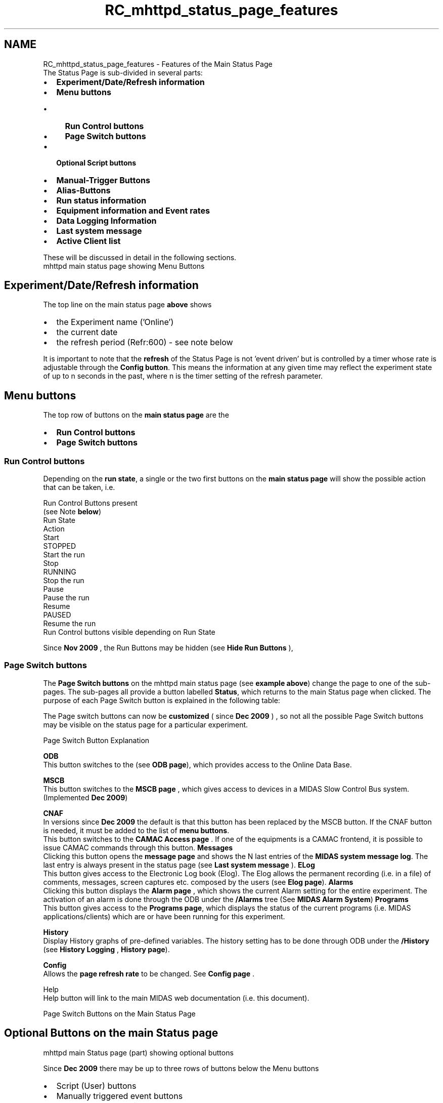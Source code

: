 .TH "RC_mhttpd_status_page_features" 3 "31 May 2012" "Version 2.3.0-0" "Midas" \" -*- nroff -*-
.ad l
.nh
.SH NAME
RC_mhttpd_status_page_features \- Features of the Main Status Page 
 The Status Page is sub-divided in several parts:
.IP "\(bu" 2
\fBExperiment/Date/Refresh information\fP
.IP "\(bu" 2
\fBMenu buttons\fP
.IP "  \(bu" 4
\fBRun Control buttons\fP
.IP "  \(bu" 4
\fBPage Switch buttons\fP
.PP

.IP "\(bu" 2
\fBOptional Script buttons\fP
.IP "\(bu" 2
\fBManual-Trigger Buttons\fP
.IP "\(bu" 2
\fBAlias-Buttons\fP
.IP "\(bu" 2
\fBRun status information\fP
.IP "\(bu" 2
\fBEquipment information and Event rates\fP
.IP "\(bu" 2
\fBData Logging Information\fP
.IP "\(bu" 2
\fBLast system message\fP
.IP "\(bu" 2
\fBActive Client list\fP
.PP
.PP
These will be discussed in detail in the following sections. 
.br
   mhttpd main status page showing Menu Buttons 
.br

.br

.br
   
.br
.SH "Experiment/Date/Refresh information"
.PP
The top line on the main status page \fBabove\fP shows
.IP "\(bu" 2
the Experiment name ('Online')
.IP "\(bu" 2
the current date
.IP "\(bu" 2
the refresh period (Refr:600) - see note below
.PP
.PP
It is important to note that the \fBrefresh\fP of the Status Page is not 'event driven' but is controlled by a timer whose rate is adjustable through the \fBConfig button\fP. This means the information at any given time may reflect the experiment state of up to n seconds in the past, where n is the timer setting of the refresh parameter.
.PP
.PP
.PP
 
.SH "Menu buttons"
.PP
The top row of buttons on the \fBmain status page\fP are the
.IP "\(bu" 2
\fBRun Control buttons\fP
.IP "\(bu" 2
\fBPage Switch buttons\fP
.PP
.PP
 
.SS "Run Control buttons"
Depending on the \fBrun state\fP, a single or the two first buttons on the \fBmain status page\fP will show the possible action that can be taken, i.e.
.PP
.PP
Run Control Buttons present
.br
(see Note \fBbelow\fP)
.br
  Run State
.br
  Action
.br
   Start
.br
   STOPPED
.br
  Start the run
.br
   Stop
.br
   RUNNING
.br
  Stop the run
.br
   Pause
.br
   Pause the run
.br
   Resume
.br
   PAUSED
.br
  Resume the run
.br
   Run Control buttons visible depending on Run State 
.PP
  Since \fBNov 2009\fP , the Run Buttons may be hidden (see \fBHide Run Buttons\fP ),
.PP
 
.SS "Page Switch buttons"
The \fBPage Switch buttons\fP on the mhttpd main status page (see \fBexample above\fP) change the page to one of the sub-pages. The sub-pages all provide a button labelled \fBStatus\fP, which returns to the main Status page when clicked. The purpose of each Page Switch button is explained in the following table:
.PP
The Page switch buttons can now be \fBcustomized\fP ( since \fBDec 2009\fP ) , so not all the possible Page Switch buttons may be visible on the status page for a particular experiment.
.PP
Page Switch Button Explanation 
.PP
 \fBODB\fP
.br
   This button switches to the (see \fBODB page\fP), which provides access to the Online Data Base. 
.PP
\fBMSCB\fP
.br
   This button switches to the \fBMSCB page\fP , which gives access to devices in a MIDAS Slow Control Bus system. (Implemented \fBDec 2009\fP)
.PP
.PP
 \fBCNAF\fP
.br
   In versions since \fBDec 2009\fP the default is that this button has been replaced by the MSCB button. If the CNAF button is needed, it must be added to the list of \fBmenu buttons\fP. 
.br
This button switches to the \fBCAMAC Access page\fP . If one of the equipments is a CAMAC frontend, it is possible to issue CAMAC commands through this button.   \fBMessages\fP
.br
   Clicking this button opens the \fBmessage page\fP and shows the N last entries of the \fBMIDAS system message log\fP. The last entry is always present in the status page (see \fBLast system message\fP ).  \fBELog\fP
.br
   This button gives access to the Electronic Log book (Elog). The Elog allows the permanent recording (i.e. in a file) of comments, messages, screen captures etc. composed by the users (see \fBElog page\fP).  \fBAlarms\fP
.br
   Clicking this button displays the \fBAlarm page\fP , which shows the current Alarm setting for the entire experiment. The activation of an alarm is done through the ODB under the \fB/Alarms\fP tree (See \fBMIDAS Alarm System\fP)   \fBPrograms\fP
.br
   This button gives access to the \fBPrograms page\fP, which displays the status of the current programs (i.e. MIDAS applications/clients) which are or have been running for this experiment. 
.PP
\fBHistory\fP
.br
   Display History graphs of pre-defined variables. The history setting has to be done through ODB under the \fB/History\fP (see \fBHistory Logging\fP , \fBHistory page\fP). 
.PP
  \fBConfig\fP
.br
   Allows the \fB page refresh rate \fP to be changed. See \fBConfig page\fP .
.PP
.PP
Help
.br
   Help button will link to the main MIDAS web documentation (i.e. this document). 
.PP
Page Switch Buttons on the Main Status Page
.PP

.br
.PP

.br
.SH "Optional Buttons on the main Status page"
.PP
 mhttpd main Status page (part) showing optional buttons 
.br
   
.br
.PP
 Since \fBDec 2009\fP  there may be up to three rows of buttons below the Menu buttons
.IP "\(bu" 2
Script (User) buttons
.IP "\(bu" 2
Manually triggered event buttons
.IP "\(bu" 2
Custom Page and Alias buttons
.PP
.PP
 Prior to \fBDec 2009\fP  the Custom Page and Alias hyperlinks appeared as \fBlinks\fP rather than buttons, as shown \fBhere\fP.
.PP

.br
.PP

.br
  
.SS "Optional Script buttons"
Script (or User) buttons that appear on the \fBmain status page\fP are used to execute user-defined scripts. These buttons are defined through the optional ODB /script tree.
.PP
See
.IP "\(bu" 2
\fBDefining script buttons\fP
.PP
.PP
for details.
.PP

.br
.PP

.br
  
.SS "Manual-Trigger Buttons"
See \fBManual Trigger\fP .
.PP

.br
.PP

.br
 
.SS "Alias-Buttons"
User-defined \fBAlias-buttons\fP that appear on the \fBmain status page\fP give access to \fBAlias pages\fP.
.PP
.IP "\(bu" 2
\fBHow to create Alias-Buttons\fP
.PP
.PP

.br
.PP

.br
.SH "Run status information"
.PP
 mhttpd status page showing Run Status information  
.br
.PP
The run status information on the \fBmain status page\fP shows
.IP "\(bu" 2
current run number
.IP "\(bu" 2
\fBrun state\fP
.IP "\(bu" 2
Alarm status
.IP "\(bu" 2
\fBRestart\fP (automatically restart run)
.IP "\(bu" 2
mlogger status
.IP "\(bu" 2
run duration
.PP
.PP
The appearance and contents of this information changes depending on the conditions. The images below demonstrate how the appearance may change when the run is in transition.
.PP
 mhttpd status page showing Run Status information when the run is stopping  
.br
.PP
 mhttpd status page showing Run Status information when the run is starting  
.br
.PP

.br
.PP

.br
 
.SH "Comment and Run Description"
.PP
Optionally, the user can define a 'comment' and/or a 'Run Description' that will appear on the mhttpd main status page. This is done by creating keys \fB'Comment'\fP and/or \fB'Run Description'\fP in the \fBRun Parameters subdirectory\fP under /Experiment. The contents of each key will then be displayed on an extra line on the mhttpd main status page. See \fBThe ODB /Experiment tree\fP for more information.
.PP
.PP
.nf
[local:t2kgas:S]/>ls -lt '/Experiment/Run Parameters/'
Key name                        Type    #Val  Size  Last Opn Mode Value
---------------------------------------------------------------------------
Comment                         STRING  1     32    19h  0   RWD   no beam, test only
Run Description                 STRING  1     32    19h  0   RWD  28.2keV resonant energy 7Li
.fi
.PP
.PP

.br
  mhttpd main status page showing 'Comment' and 'Run Description' fields   
.br
.PP

.br
.PP
 
.SH "Equipment information and Event rates"
.PP
The mhttpd status page contains a table of \fBEquipment\fP information and event rates. Equipments are usually defined in \fBfrontends\fP. Other MIDAS clients which may define Equipments include slow controls and eventbuilder clients.
.PP
 mhttpd status page showing Equipment information and Event rate statistics  
.SS "Monitor the Equipment variables"
The 'Equipment' column of this table lists the names of any defined \fBEquipments\fP. These appear in the order in which they are listed in the ODB \fB/Equipment\fP tree.
.PP
The names of the equipment in this column are hyperlinks to their respective /Equipment/<equipment-name>/Variables sub-tree. Clicking on any of the equipment links will show an \fBEquipment page\fP , allowing a shortcut for the user to access the current values of the equipment. 
.br
.PP

.br
.SS "Status display of each Equipment"
The 'Status' column of the \fBmhttpd status page\fP shows the status of each equipment. It usually shows the name of the client defining that equipment, and the host computer on which that client is running, The background colour of each equipment 'Status' box will also change depending on the status of the associated frontend. The usual colours are shown in the following table:
.PP
 Frontend is RUNNING and equipment is ENABLED  Frontend is MISSING   Frontend is RUNNING but equipment is DISABLED Default colour coding of Equipment status 
.br
 
.PP
When a run is in transition, or when a client takes a long time to respond, the status information may change to give a status report on the client. Optionally, users may program a client to send their own status reports that appear in this area of the mhttpd status page by incorporating calls to the routine \fIset_equipment_status\fP (see \fBReporting Equipment status\fP). This routine allows the message and the status box background colour to be specified. For example, the last client in the image above (HV_SY2527) gives a Status of 'OK' rather than the default client and hostname.
.PP
In versions prior to \fBDec 2009\fP , the 'Status' column was labelled \fB'FE Node'\fP and the client status information was not shown (see \fBRedesign of mhttpd Main Status Page\fP ).
.PP

.br
.PP

.br
  
.SS "Event Rates"
The event statistics for the current run are also shown on the \fBmain status page\fP , in the columns labelled \fB'Events'\fP, \fB'Events[/s]'\fP and \fB'Data[MB/s]'\fP.
.PP

.br
.PP

.br
 
.SS "Number of events analyzed"
In versions prior to \fBDec 2009\fP , there is an extra column labelled 'analyzer' which shows the number of events analyzed (valid only if the name of the analyzer is 'Analyzer').
.PP

.br
.PP

.br
.SH "Data Logging Information"
.PP
The image below shows the information on the status page if both \fBmlogger\fP and \fBlazylogger\fP are running.
.PP
 logger information on mhttpd main status page 
.br

.br

.br
   
.br
.PP
Compare this example with the \fBminimal\fP status page where neither of these clients are running.
.PP

.br
 In the image above,
.IP "\(bu" 2
one mlogger channel (Channel 0) is active. 
.br
Multiple logger channels can be active, in which case a line for each channel would be shown. The hyperlink \fB'0'\fP opens a \fBmhttpd Logger page\fP showing the settings information.
.IP "\(bu" 2
one lazylogger channel (\fBDcache\fP ) is also active. Multiple lazy applications can be active, in which case multiple lines of Lazy information would be present. Clicking on the hyperlink \fB'Dcache'\fP opens a \fBmhttpd Logger page\fP showing the \fBlazylogger settings information\fP .
.PP
.PP

.br
.PP

.br
  
.SH "Last system message"
.PP
 Example of last system message on mhttpd main status page 
.br

.br

.br
   
.br
.PP
The last system message to be received at the time of the last display refresh is displayed on the \fBmain status page\fP (see \fBMessaging\fP). More messages can be viewed by pressing the \fBMessage button\fP. This opens the \fBMessage page\fP.
.PP

.br
.PP

.br
.PP
 
.SH "Active Client list"
.PP
 Example of Active client list on mhttpd main status page 
.br

.br

.br
   
.br
.PP
At the bottom of the \fBmain status page\fP is a list of the MIDAS clients for this experiment that are currently active. The hostname is also shown. This information is derived from the \fBODB /System\fP tree .
.PP

.br

.br
.PP
 
.br
  
